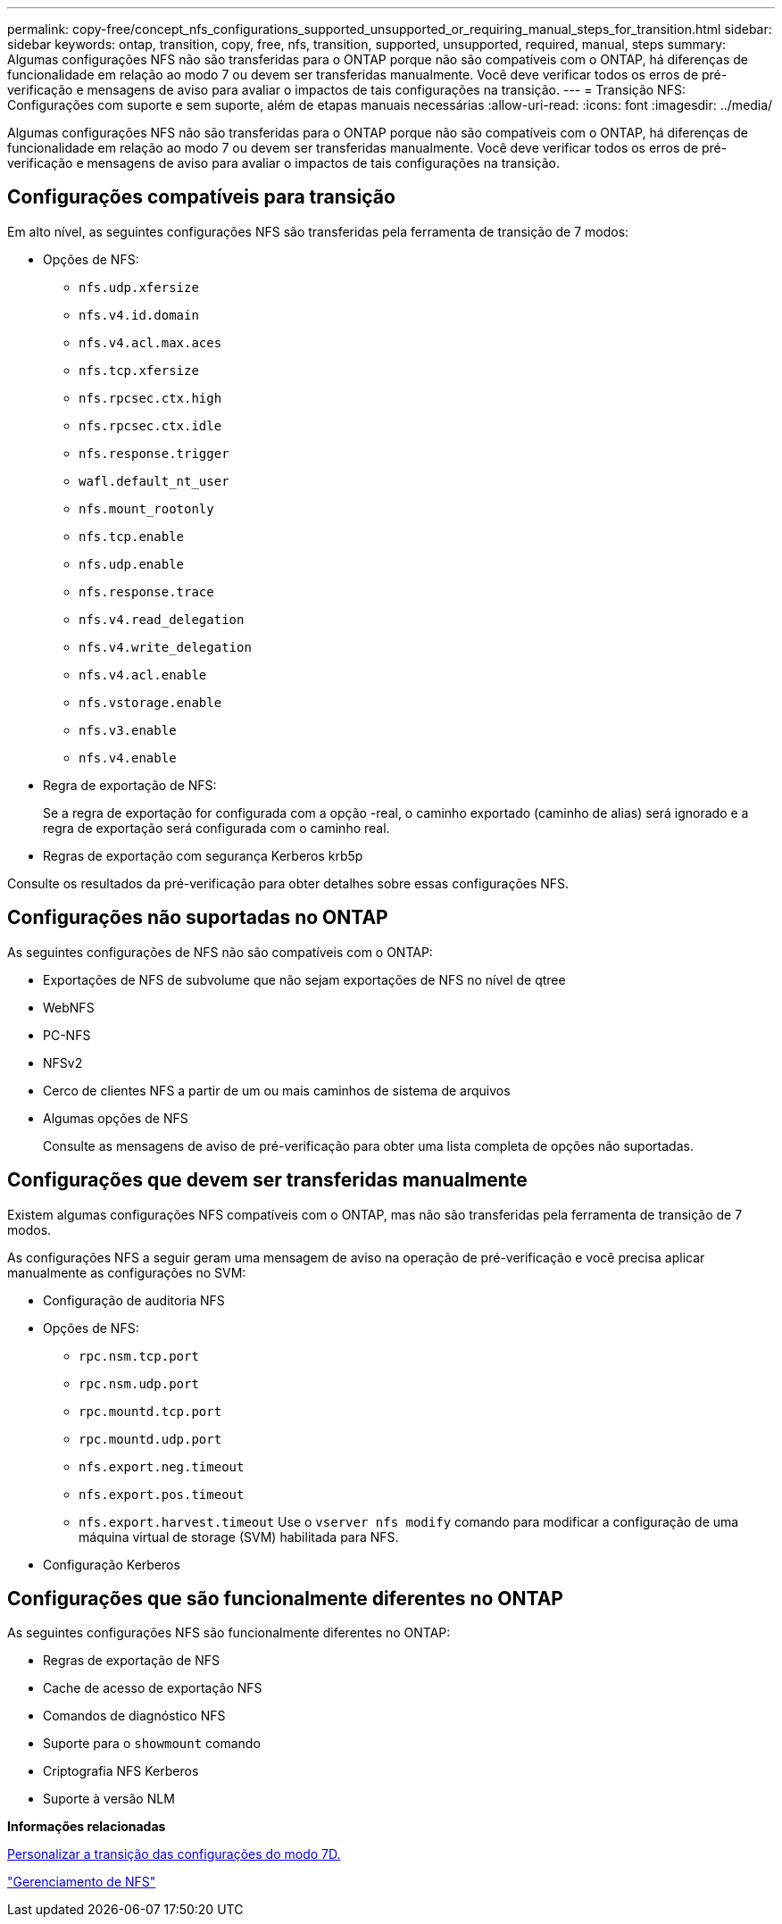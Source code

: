 ---
permalink: copy-free/concept_nfs_configurations_supported_unsupported_or_requiring_manual_steps_for_transition.html 
sidebar: sidebar 
keywords: ontap, transition, copy, free, nfs, transition, supported, unsupported, required, manual, steps 
summary: Algumas configurações NFS não são transferidas para o ONTAP porque não são compatíveis com o ONTAP, há diferenças de funcionalidade em relação ao modo 7 ou devem ser transferidas manualmente. Você deve verificar todos os erros de pré-verificação e mensagens de aviso para avaliar o impactos de tais configurações na transição. 
---
= Transição NFS: Configurações com suporte e sem suporte, além de etapas manuais necessárias
:allow-uri-read: 
:icons: font
:imagesdir: ../media/


[role="lead"]
Algumas configurações NFS não são transferidas para o ONTAP porque não são compatíveis com o ONTAP, há diferenças de funcionalidade em relação ao modo 7 ou devem ser transferidas manualmente. Você deve verificar todos os erros de pré-verificação e mensagens de aviso para avaliar o impactos de tais configurações na transição.



== Configurações compatíveis para transição

Em alto nível, as seguintes configurações NFS são transferidas pela ferramenta de transição de 7 modos:

* Opções de NFS:
+
** `nfs.udp.xfersize`
** `nfs.v4.id.domain`
** `nfs.v4.acl.max.aces`
** `nfs.tcp.xfersize`
** `nfs.rpcsec.ctx.high`
** `nfs.rpcsec.ctx.idle`
** `nfs.response.trigger`
** `wafl.default_nt_user`
** `nfs.mount_rootonly`
** `nfs.tcp.enable`
** `nfs.udp.enable`
** `nfs.response.trace`
** `nfs.v4.read_delegation`
** `nfs.v4.write_delegation`
** `nfs.v4.acl.enable`
** `nfs.vstorage.enable`
** `nfs.v3.enable`
** `nfs.v4.enable`


* Regra de exportação de NFS:
+
Se a regra de exportação for configurada com a opção -real, o caminho exportado (caminho de alias) será ignorado e a regra de exportação será configurada com o caminho real.

* Regras de exportação com segurança Kerberos krb5p


Consulte os resultados da pré-verificação para obter detalhes sobre essas configurações NFS.



== Configurações não suportadas no ONTAP

As seguintes configurações de NFS não são compatíveis com o ONTAP:

* Exportações de NFS de subvolume que não sejam exportações de NFS no nível de qtree
* WebNFS
* PC-NFS
* NFSv2
* Cerco de clientes NFS a partir de um ou mais caminhos de sistema de arquivos
* Algumas opções de NFS
+
Consulte as mensagens de aviso de pré-verificação para obter uma lista completa de opções não suportadas.





== Configurações que devem ser transferidas manualmente

Existem algumas configurações NFS compatíveis com o ONTAP, mas não são transferidas pela ferramenta de transição de 7 modos.

As configurações NFS a seguir geram uma mensagem de aviso na operação de pré-verificação e você precisa aplicar manualmente as configurações no SVM:

* Configuração de auditoria NFS
* Opções de NFS:
+
** `rpc.nsm.tcp.port`
** `rpc.nsm.udp.port`
** `rpc.mountd.tcp.port`
** `rpc.mountd.udp.port`
** `nfs.export.neg.timeout`
** `nfs.export.pos.timeout`
** `nfs.export.harvest.timeout` Use o `vserver nfs modify` comando para modificar a configuração de uma máquina virtual de storage (SVM) habilitada para NFS.


* Configuração Kerberos




== Configurações que são funcionalmente diferentes no ONTAP

As seguintes configurações NFS são funcionalmente diferentes no ONTAP:

* Regras de exportação de NFS
* Cache de acesso de exportação NFS
* Comandos de diagnóstico NFS
* Suporte para o `showmount` comando
* Criptografia NFS Kerberos
* Suporte à versão NLM


*Informações relacionadas*

xref:task_customizing_configurations_for_transition.adoc[Personalizar a transição das configurações do modo 7D.]

https://docs.netapp.com/ontap-9/topic/com.netapp.doc.cdot-famg-nfs/home.html["Gerenciamento de NFS"]

